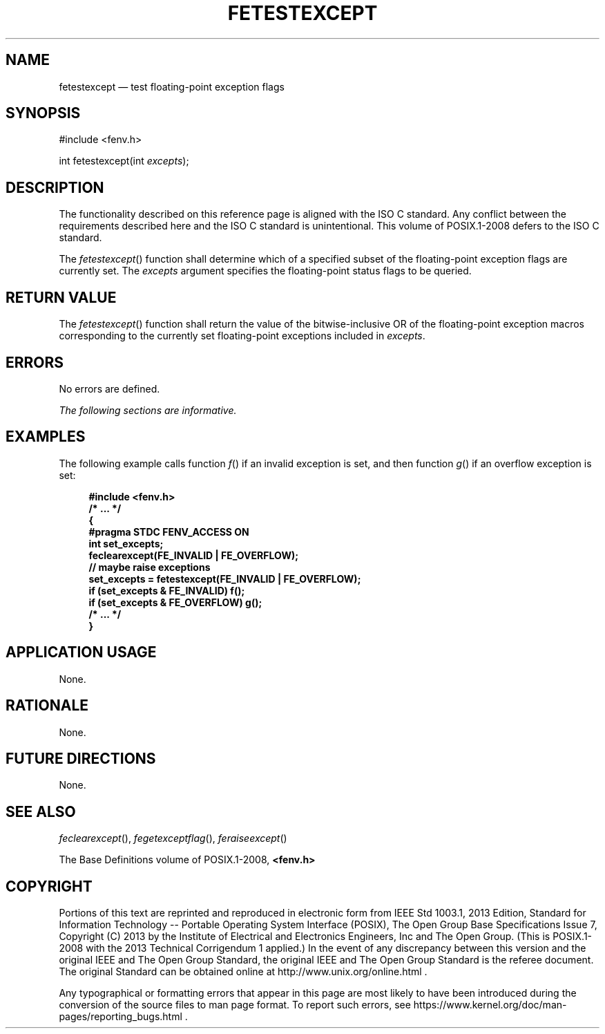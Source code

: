 '\" et
.TH FETESTEXCEPT "3" 2013 "IEEE/The Open Group" "POSIX Programmer's Manual"

.SH NAME
fetestexcept
\(em test floating-point exception flags
.SH SYNOPSIS
.LP
.nf
#include <fenv.h>
.P
int fetestexcept(int \fIexcepts\fP);
.fi
.SH DESCRIPTION
The functionality described on this reference page is aligned with the
ISO\ C standard. Any conflict between the requirements described here and the
ISO\ C standard is unintentional. This volume of POSIX.1\(hy2008 defers to the ISO\ C standard.
.P
The
\fIfetestexcept\fR()
function shall determine which of a specified subset of the
floating-point exception flags are currently set. The
.IR excepts
argument specifies the floating-point status flags to be queried.
.SH "RETURN VALUE"
The
\fIfetestexcept\fR()
function shall return the value of the bitwise-inclusive OR of the
floating-point exception macros corresponding to the currently set
floating-point exceptions included in
.IR excepts .
.SH ERRORS
No errors are defined.
.LP
.IR "The following sections are informative."
.SH EXAMPLES
The following example calls function
\fIf\fR()
if an invalid exception is set, and then function
\fIg\fR()
if an overflow exception is set:
.sp
.RS 4
.nf
\fB
#include <fenv.h>
/* ... */
{
    #pragma STDC FENV_ACCESS ON
    int set_excepts;
    feclearexcept(FE_INVALID | FE_OVERFLOW);
    // maybe raise exceptions
    set_excepts = fetestexcept(FE_INVALID | FE_OVERFLOW);
    if (set_excepts & FE_INVALID) f();
    if (set_excepts & FE_OVERFLOW) g();
    /* ... */
}
.fi \fR
.P
.RE
.SH "APPLICATION USAGE"
None.
.SH RATIONALE
None.
.SH "FUTURE DIRECTIONS"
None.
.SH "SEE ALSO"
.IR "\fIfeclearexcept\fR\^(\|)",
.IR "\fIfegetexceptflag\fR\^(\|)",
.IR "\fIferaiseexcept\fR\^(\|)"
.P
The Base Definitions volume of POSIX.1\(hy2008,
.IR "\fB<fenv.h>\fP"
.SH COPYRIGHT
Portions of this text are reprinted and reproduced in electronic form
from IEEE Std 1003.1, 2013 Edition, Standard for Information Technology
-- Portable Operating System Interface (POSIX), The Open Group Base
Specifications Issue 7, Copyright (C) 2013 by the Institute of
Electrical and Electronics Engineers, Inc and The Open Group.
(This is POSIX.1-2008 with the 2013 Technical Corrigendum 1 applied.) In the
event of any discrepancy between this version and the original IEEE and
The Open Group Standard, the original IEEE and The Open Group Standard
is the referee document. The original Standard can be obtained online at
http://www.unix.org/online.html .

Any typographical or formatting errors that appear
in this page are most likely
to have been introduced during the conversion of the source files to
man page format. To report such errors, see
https://www.kernel.org/doc/man-pages/reporting_bugs.html .
